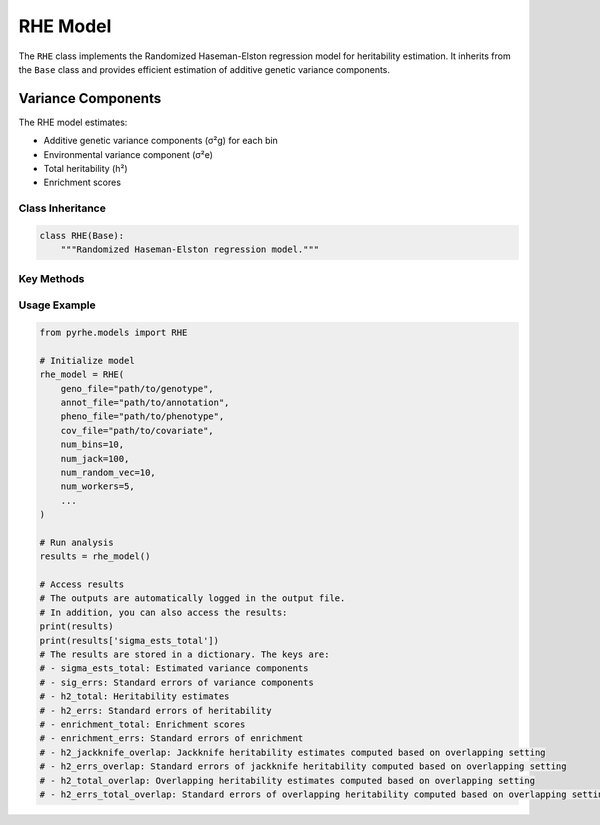 RHE Model
=========

The ``RHE`` class implements the Randomized Haseman-Elston regression model for heritability estimation. It inherits from the ``Base`` class and provides efficient estimation of additive genetic variance components.

Variance Components
~~~~~~~~~~~~~~~~~~~
The RHE model estimates:

- Additive genetic variance components (σ²g) for each bin
- Environmental variance component (σ²e)
- Total heritability (h²)
- Enrichment scores

Class Inheritance
---------------

.. code-block:: python

   class RHE(Base):
       """Randomized Haseman-Elston regression model."""

Key Methods
-----------

.. py:method:: get_num_estimates()

   Returns the number of variance components to estimate:
   
   - Returns ``num_bin`` for additive genetic effects

.. py:method:: get_M_last_row()

   Specifies the last row of the M matrix:
   
   - Returns ``self.len_bin`` for additive effects
   - ``self.len_bin`` is provided by the base class, which is the number of SNPs in each bin.

.. py:method:: pre_compute_jackknife_bin(j, all_gen)

   Pre-computes statistics for jackknife estimation:

   :param int j: Jackknife sample index
   :param list all_gen: List of genotype matrices for each bin

   .. code-block:: python

      def pre_compute_jackknife_bin(j, all_gen):
          for k, X_kj in enumerate(all_gen): # Loop through the partitioned genotype matrix
               # 1. Process genotype data
               X_kj = self.standardize_geno(X_kj)
               
               # 2. Update M matrix
               self.M[j][k] = self.M[self.num_jack][k] - X_kj.shape[1]
               
               # 3. Compute statistics
               for b in range(self.num_random_vec):
                   self.XXz[k, j, b, :] = self._compute_XXz(b, X_kj)
                   if self.use_cov:
                       self.UXXz[k, j, b, :] = self._compute_UXXz(self.XXz[k][j][b])
                       self.XXUz[k, j, b, :] = self._compute_XXUz(b, X_kj)
               
               # 4. Compute phenotype-related statistics
               self.yXXy[k][j] = self._compute_yXXy(X_kj, y=self.pheno)

.. py:method:: b_trace_calculation(k, j, b_idx)

   Calculates trace terms for variance estimation:

   - Returns ``num_indv`` for standardized genotypes

.. py:method:: run(method)

   Runs the complete RHE analysis:

   :param str method: Estimation method ("lstsq" or "QR")
   :returns: Dictionary containing:
      - sigma_ests_total: Estimated variance components
      - sig_errs: Standard errors of variance components
      - h2_total: Heritability estimates
      - h2_errs: Standard errors of heritability
      - enrichment_total: Enrichment scores
      - enrichment_errs: Standard errors of enrichment
      - h2_jackknife_overlap: Jackknife heritability estimates computed based on overlapping setting
      - h2_errs_overlap: Standard errors of jackknife heritability computed based on overlapping setting
      - h2_total_overlap: Overlapping heritability estimates computed based on overlapping setting
      - h2_errs_total_overlap: Standard errors of overlapping heritability computed based on overlapping setting


Usage Example
------------

.. code-block:: python

   from pyrhe.models import RHE

   # Initialize model
   rhe_model = RHE(
       geno_file="path/to/genotype",
       annot_file="path/to/annotation",
       pheno_file="path/to/phenotype",
       cov_file="path/to/covariate",
       num_bins=10,
       num_jack=100,
       num_random_vec=10,
       num_workers=5,
       ...
   )

   # Run analysis
   results = rhe_model()

   # Access results
   # The outputs are automatically logged in the output file. 
   # In addition, you can also access the results:
   print(results)
   print(results['sigma_ests_total'])
   # The results are stored in a dictionary. The keys are:
   # - sigma_ests_total: Estimated variance components
   # - sig_errs: Standard errors of variance components
   # - h2_total: Heritability estimates
   # - h2_errs: Standard errors of heritability
   # - enrichment_total: Enrichment scores
   # - enrichment_errs: Standard errors of enrichment
   # - h2_jackknife_overlap: Jackknife heritability estimates computed based on overlapping setting
   # - h2_errs_overlap: Standard errors of jackknife heritability computed based on overlapping setting
   # - h2_total_overlap: Overlapping heritability estimates computed based on overlapping setting
   # - h2_errs_total_overlap: Standard errors of overlapping heritability computed based on overlapping setting

